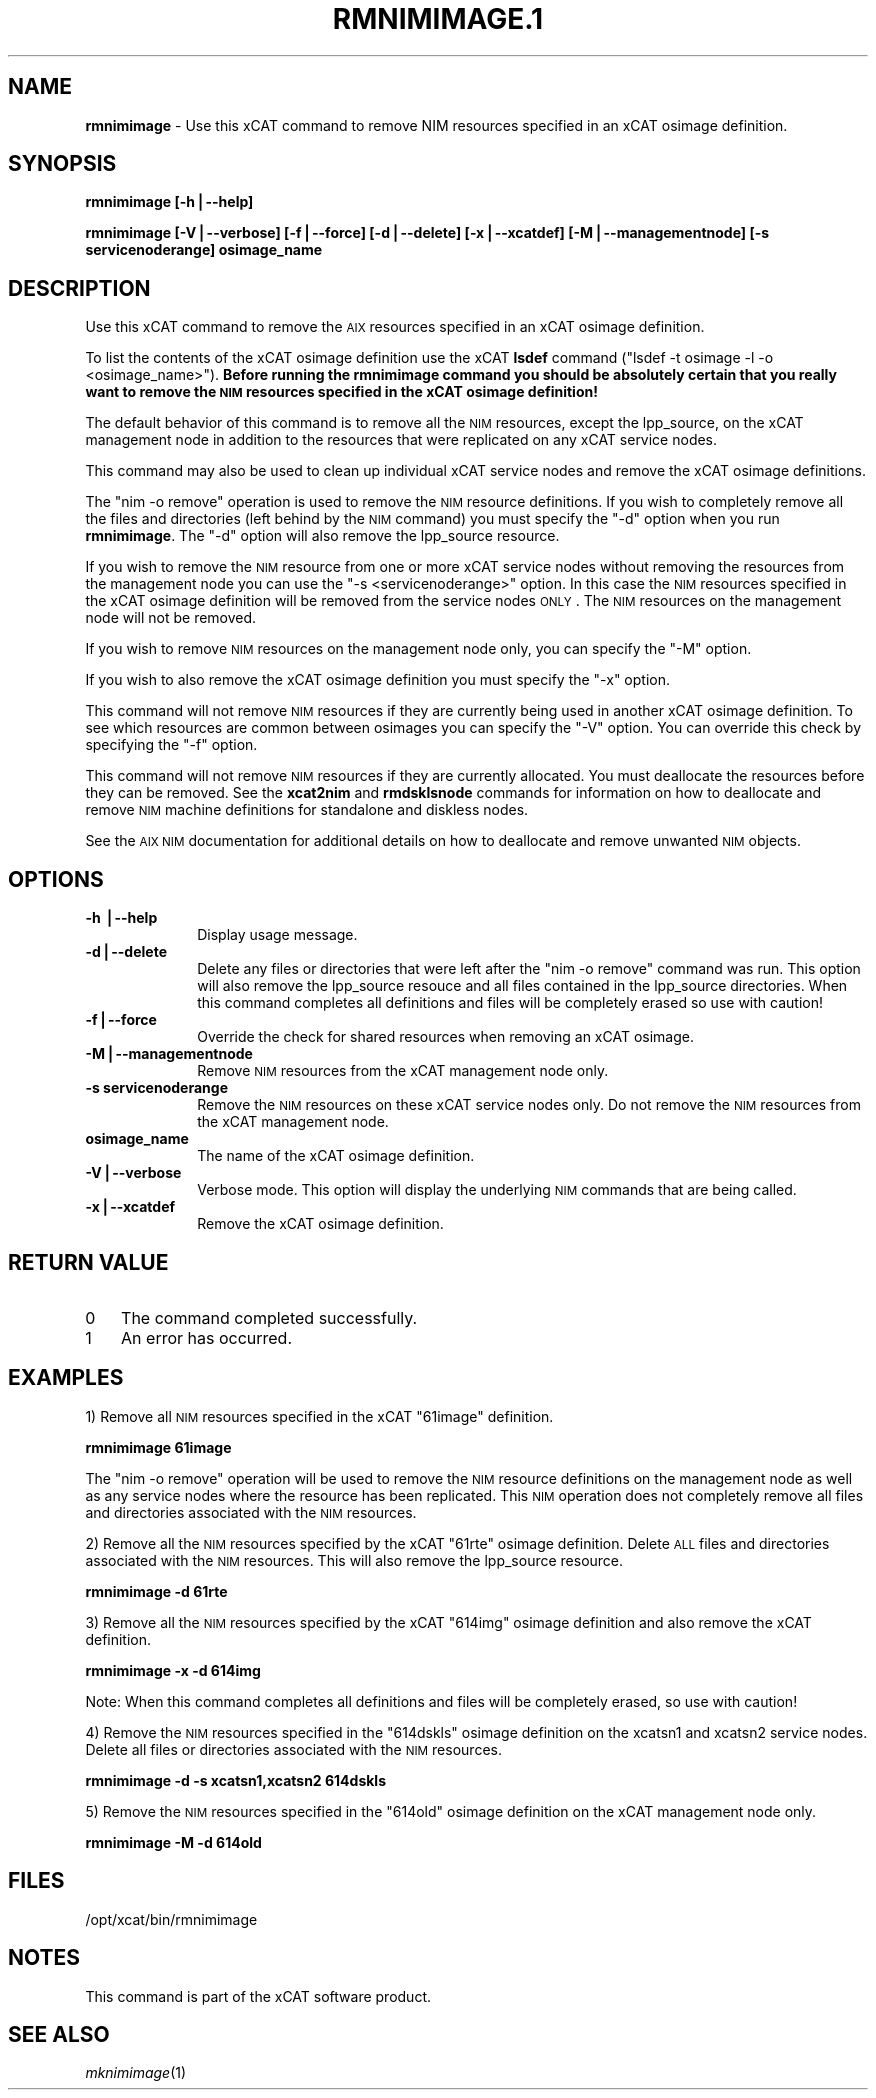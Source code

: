 .\" Automatically generated by Pod::Man v1.37, Pod::Parser v1.32
.\"
.\" Standard preamble:
.\" ========================================================================
.de Sh \" Subsection heading
.br
.if t .Sp
.ne 5
.PP
\fB\\$1\fR
.PP
..
.de Sp \" Vertical space (when we can't use .PP)
.if t .sp .5v
.if n .sp
..
.de Vb \" Begin verbatim text
.ft CW
.nf
.ne \\$1
..
.de Ve \" End verbatim text
.ft R
.fi
..
.\" Set up some character translations and predefined strings.  \*(-- will
.\" give an unbreakable dash, \*(PI will give pi, \*(L" will give a left
.\" double quote, and \*(R" will give a right double quote.  | will give a
.\" real vertical bar.  \*(C+ will give a nicer C++.  Capital omega is used to
.\" do unbreakable dashes and therefore won't be available.  \*(C` and \*(C'
.\" expand to `' in nroff, nothing in troff, for use with C<>.
.tr \(*W-|\(bv\*(Tr
.ds C+ C\v'-.1v'\h'-1p'\s-2+\h'-1p'+\s0\v'.1v'\h'-1p'
.ie n \{\
.    ds -- \(*W-
.    ds PI pi
.    if (\n(.H=4u)&(1m=24u) .ds -- \(*W\h'-12u'\(*W\h'-12u'-\" diablo 10 pitch
.    if (\n(.H=4u)&(1m=20u) .ds -- \(*W\h'-12u'\(*W\h'-8u'-\"  diablo 12 pitch
.    ds L" ""
.    ds R" ""
.    ds C` ""
.    ds C' ""
'br\}
.el\{\
.    ds -- \|\(em\|
.    ds PI \(*p
.    ds L" ``
.    ds R" ''
'br\}
.\"
.\" If the F register is turned on, we'll generate index entries on stderr for
.\" titles (.TH), headers (.SH), subsections (.Sh), items (.Ip), and index
.\" entries marked with X<> in POD.  Of course, you'll have to process the
.\" output yourself in some meaningful fashion.
.if \nF \{\
.    de IX
.    tm Index:\\$1\t\\n%\t"\\$2"
..
.    nr % 0
.    rr F
.\}
.\"
.\" For nroff, turn off justification.  Always turn off hyphenation; it makes
.\" way too many mistakes in technical documents.
.hy 0
.if n .na
.\"
.\" Accent mark definitions (@(#)ms.acc 1.5 88/02/08 SMI; from UCB 4.2).
.\" Fear.  Run.  Save yourself.  No user-serviceable parts.
.    \" fudge factors for nroff and troff
.if n \{\
.    ds #H 0
.    ds #V .8m
.    ds #F .3m
.    ds #[ \f1
.    ds #] \fP
.\}
.if t \{\
.    ds #H ((1u-(\\\\n(.fu%2u))*.13m)
.    ds #V .6m
.    ds #F 0
.    ds #[ \&
.    ds #] \&
.\}
.    \" simple accents for nroff and troff
.if n \{\
.    ds ' \&
.    ds ` \&
.    ds ^ \&
.    ds , \&
.    ds ~ ~
.    ds /
.\}
.if t \{\
.    ds ' \\k:\h'-(\\n(.wu*8/10-\*(#H)'\'\h"|\\n:u"
.    ds ` \\k:\h'-(\\n(.wu*8/10-\*(#H)'\`\h'|\\n:u'
.    ds ^ \\k:\h'-(\\n(.wu*10/11-\*(#H)'^\h'|\\n:u'
.    ds , \\k:\h'-(\\n(.wu*8/10)',\h'|\\n:u'
.    ds ~ \\k:\h'-(\\n(.wu-\*(#H-.1m)'~\h'|\\n:u'
.    ds / \\k:\h'-(\\n(.wu*8/10-\*(#H)'\z\(sl\h'|\\n:u'
.\}
.    \" troff and (daisy-wheel) nroff accents
.ds : \\k:\h'-(\\n(.wu*8/10-\*(#H+.1m+\*(#F)'\v'-\*(#V'\z.\h'.2m+\*(#F'.\h'|\\n:u'\v'\*(#V'
.ds 8 \h'\*(#H'\(*b\h'-\*(#H'
.ds o \\k:\h'-(\\n(.wu+\w'\(de'u-\*(#H)/2u'\v'-.3n'\*(#[\z\(de\v'.3n'\h'|\\n:u'\*(#]
.ds d- \h'\*(#H'\(pd\h'-\w'~'u'\v'-.25m'\f2\(hy\fP\v'.25m'\h'-\*(#H'
.ds D- D\\k:\h'-\w'D'u'\v'-.11m'\z\(hy\v'.11m'\h'|\\n:u'
.ds th \*(#[\v'.3m'\s+1I\s-1\v'-.3m'\h'-(\w'I'u*2/3)'\s-1o\s+1\*(#]
.ds Th \*(#[\s+2I\s-2\h'-\w'I'u*3/5'\v'-.3m'o\v'.3m'\*(#]
.ds ae a\h'-(\w'a'u*4/10)'e
.ds Ae A\h'-(\w'A'u*4/10)'E
.    \" corrections for vroff
.if v .ds ~ \\k:\h'-(\\n(.wu*9/10-\*(#H)'\s-2\u~\d\s+2\h'|\\n:u'
.if v .ds ^ \\k:\h'-(\\n(.wu*10/11-\*(#H)'\v'-.4m'^\v'.4m'\h'|\\n:u'
.    \" for low resolution devices (crt and lpr)
.if \n(.H>23 .if \n(.V>19 \
\{\
.    ds : e
.    ds 8 ss
.    ds o a
.    ds d- d\h'-1'\(ga
.    ds D- D\h'-1'\(hy
.    ds th \o'bp'
.    ds Th \o'LP'
.    ds ae ae
.    ds Ae AE
.\}
.rm #[ #] #H #V #F C
.\" ========================================================================
.\"
.IX Title "RMNIMIMAGE.1 1"
.TH RMNIMIMAGE.1 1 "2013-02-06" "perl v5.8.8" "User Contributed Perl Documentation"
.SH "NAME"
\&\fBrmnimimage\fR \- Use this xCAT command to remove NIM resources specified in an xCAT osimage definition.
.SH "SYNOPSIS"
.IX Header "SYNOPSIS"
\&\fBrmnimimage [\-h|\-\-help]\fR
.PP
\&\fBrmnimimage [\-V|\-\-verbose] [\-f|\-\-force] [\-d|\-\-delete] [\-x|\-\-xcatdef] [\-M|\-\-managementnode] [\-s servicenoderange] osimage_name\fR
.SH "DESCRIPTION"
.IX Header "DESCRIPTION"
Use this xCAT command to remove the \s-1AIX\s0 resources specified in an xCAT osimage definition.
.PP
To list the contents of the xCAT osimage definition use the xCAT \fBlsdef\fR command (\*(L"lsdef \-t osimage \-l \-o <osimage_name>\*(R"). \fBBefore running the rmnimimage command you should be absolutely certain that you really want to remove the \s-1NIM\s0 resources specified in the xCAT osimage definition!\fR
.PP
The default behavior of this command is to remove all the \s-1NIM\s0 resources, except the lpp_source, on the xCAT management node in addition to the resources that were replicated on any xCAT service nodes.
.PP
This command may also be used to clean up individual xCAT service nodes and remove the xCAT osimage definitions.
.PP
The \*(L"nim \-o remove\*(R" operation is used to remove the \s-1NIM\s0 resource definitions.  If you wish to completely remove all the files and directories (left behind by the \s-1NIM\s0 command) you must specify the \*(L"\-d\*(R" option when you run \fBrmnimimage\fR.  The \*(L"\-d\*(R" option will also remove the lpp_source resource.
.PP
If you wish to remove the \s-1NIM\s0 resource from one or more xCAT service nodes without removing the resources from the management node you can use the \*(L"\-s <servicenoderange>\*(R" option.   In this case the \s-1NIM\s0 resources specified in the xCAT osimage definition will be removed from the service nodes \s-1ONLY\s0.  The \s-1NIM\s0 resources on the management node will not be removed.
.PP
If you wish to remove \s-1NIM\s0 resources on the management node only, you can specify the \*(L"\-M\*(R" option.
.PP
If you wish to also remove the xCAT osimage definition you must specify the \*(L"\-x\*(R" option.
.PP
This command will not remove \s-1NIM\s0 resources if they are currently being used in another xCAT osimage definition.  To see which resources are common between osimages you can specify the \*(L"\-V\*(R" option.  You can override this check by specifying the \*(L"\-f\*(R" option.
.PP
This command will not remove \s-1NIM\s0 resources if they are currently allocated.  You must deallocate the resources before they can be removed.   See the \fBxcat2nim\fR and \fBrmdsklsnode\fR commands for information on how to deallocate and remove \s-1NIM\s0 machine definitions for standalone and diskless nodes.
.PP
See the \s-1AIX\s0 \s-1NIM\s0 documentation for additional details on how to deallocate and remove unwanted \s-1NIM\s0 objects.
.SH "OPTIONS"
.IX Header "OPTIONS"
.IP "\fB\-h |\-\-help\fR" 10
.IX Item "-h |--help"
Display usage message.
.IP "\fB\-d|\-\-delete\fR" 10
.IX Item "-d|--delete"
Delete any files or directories that were left after the \*(L"nim \-o remove\*(R" command was run. This option will also remove the lpp_source resouce and all files contained in the lpp_source directories. When this command completes all definitions and files will be completely erased so use with caution!
.IP "\fB\-f|\-\-force\fR" 10
.IX Item "-f|--force"
Override the check for shared resources when removing an xCAT osimage.
.IP "\fB\-M|\-\-managementnode\fR" 10
.IX Item "-M|--managementnode"
Remove \s-1NIM\s0 resources from the xCAT management node only.
.IP "\fB\-s servicenoderange\fR" 10
.IX Item "-s servicenoderange"
Remove the \s-1NIM\s0 resources on these xCAT service nodes only.  Do not remove the \s-1NIM\s0 resources from the xCAT management node. 
.IP "\fBosimage_name\fR" 10
.IX Item "osimage_name"
The name of the xCAT osimage definition.
.IP "\fB\-V|\-\-verbose\fR" 10
.IX Item "-V|--verbose"
Verbose mode. This option will display the underlying \s-1NIM\s0 commands that are being called.
.IP "\fB\-x|\-\-xcatdef\fR" 10
.IX Item "-x|--xcatdef"
Remove the xCAT osimage definition.
.SH "RETURN VALUE"
.IX Header "RETURN VALUE"
.IP "0" 3
The command completed successfully.
.IP "1" 3
.IX Item "1"
An error has occurred.
.SH "EXAMPLES"
.IX Header "EXAMPLES"
1) Remove all \s-1NIM\s0 resources specified in the xCAT \*(L"61image\*(R" definition.
.PP
\&\fBrmnimimage 61image\fR
.PP
The \*(L"nim \-o remove\*(R" operation will be used to remove the \s-1NIM\s0 resource definitions on the management node as well as any service nodes where the resource has been replicated.   This \s-1NIM\s0 operation does not completely remove all files and directories associated with the \s-1NIM\s0 resources. 
.PP
2) Remove all the \s-1NIM\s0 resources specified by the xCAT \*(L"61rte\*(R" osimage definition.  Delete \s-1ALL\s0 files and directories associated with the \s-1NIM\s0 resources. This will also remove the lpp_source resource.
.PP
\&\fBrmnimimage \-d 61rte\fR
.PP
3) Remove all the \s-1NIM\s0 resources specified by the xCAT \*(L"614img\*(R" osimage definition and also remove the xCAT definition.
.PP
\&\fBrmnimimage \-x \-d 614img\fR
.PP
Note: When this command completes all definitions and files will be completely erased, so use with caution!
.PP
4) Remove the \s-1NIM\s0 resources specified in the \*(L"614dskls\*(R" osimage definition on the xcatsn1 and xcatsn2 service nodes.  Delete all files or directories associated with the \s-1NIM\s0 resources.
.PP
\&\fBrmnimimage \-d \-s xcatsn1,xcatsn2 614dskls\fR
.PP
5) Remove the \s-1NIM\s0 resources specified in the \*(L"614old\*(R" osimage definition on the xCAT management node only.
.PP
\&\fBrmnimimage \-M \-d 614old\fR
.SH "FILES"
.IX Header "FILES"
/opt/xcat/bin/rmnimimage
.SH "NOTES"
.IX Header "NOTES"
This command is part of the xCAT software product.
.SH "SEE ALSO"
.IX Header "SEE ALSO"
\&\fImknimimage\fR\|(1)
